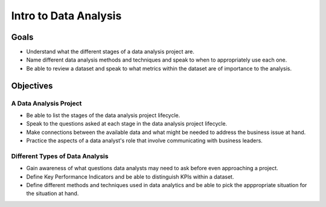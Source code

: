 Intro to Data Analysis
======================

Goals
-----

- Understand what the different stages of a data analysis project are.
- Name different data analysis methods and techniques and speak to when to appropriately use each one.
- Be able to review a dataset and speak to what metrics within the dataset are of importance to the analysis.

Objectives
----------

A Data Analysis Project
^^^^^^^^^^^^^^^^^^^^^^^

- Be able to list the stages of the data analysis project lifecycle.
- Speak to the questions asked at each stage in the data analysis project lifecycle.
- Make connections between the available data and what might be needed to address the business issue at hand.
- Practice the aspects of a data analyst's role that involve communicating with business leaders.

Different Types of Data Analysis
^^^^^^^^^^^^^^^^^^^^^^^^^^^^^^^^

- Gain awareness of what questions data analysts may need to ask before even approaching a project.
- Define Key Performance Indicators and be able to distinguish KPIs within a dataset.
- Define different methods and techniques used in data analytics and be able to pick the apppropriate situation for the situation at hand.
